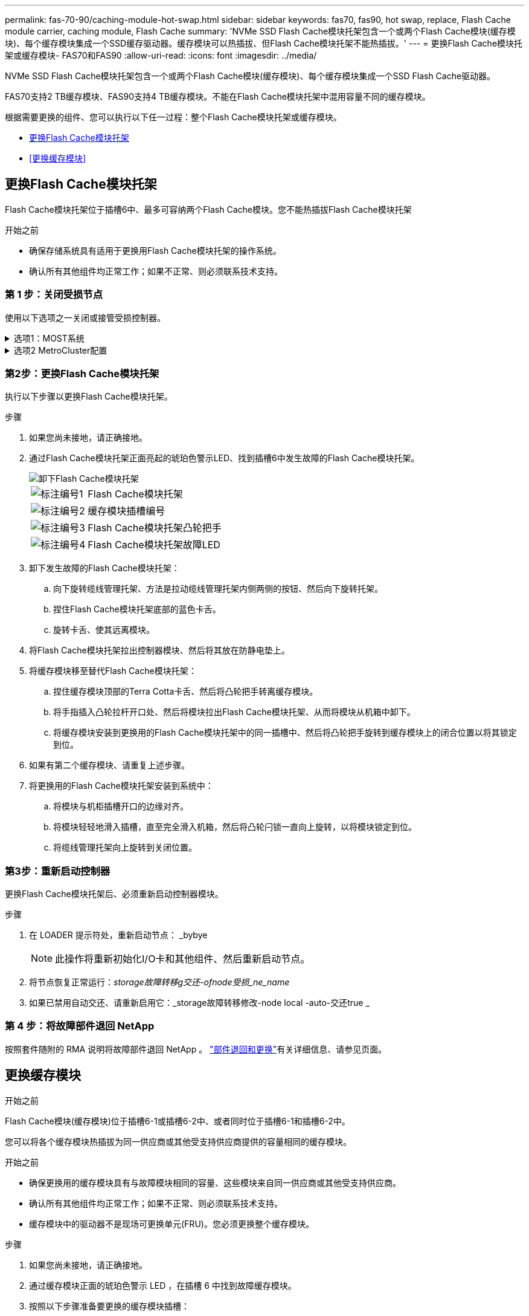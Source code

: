 ---
permalink: fas-70-90/caching-module-hot-swap.html 
sidebar: sidebar 
keywords: fas70, fas90, hot swap, replace, Flash Cache module carrier, caching module, Flash Cache 
summary: 'NVMe SSD Flash Cache模块托架包含一个或两个Flash Cache模块(缓存模块)、每个缓存模块集成一个SSD缓存驱动器。缓存模块可以热插拔、但Flash Cache模块托架不能热插拔。' 
---
= 更换Flash Cache模块托架或缓存模块- FAS70和FAS90
:allow-uri-read: 
:icons: font
:imagesdir: ../media/


[role="lead"]
NVMe SSD Flash Cache模块托架包含一个或两个Flash Cache模块(缓存模块)、每个缓存模块集成一个SSD Flash Cache驱动器。

FAS70支持2 TB缓存模块、FAS90支持4 TB缓存模块。不能在Flash Cache模块托架中混用容量不同的缓存模块。

根据需要更换的组件、您可以执行以下任一过程：整个Flash Cache模块托架或缓存模块。

* <<更换Flash Cache模块托架>>
* <<更换缓存模块>>




== 更换Flash Cache模块托架

Flash Cache模块托架位于插槽6中、最多可容纳两个Flash Cache模块。您不能热插拔Flash Cache模块托架

.开始之前
* 确保存储系统具有适用于更换用Flash Cache模块托架的操作系统。
* 确认所有其他组件均正常工作；如果不正常、则必须联系技术支持。




=== 第 1 步：关闭受损节点

使用以下选项之一关闭或接管受损控制器。

.选项1：MOST系统
[%collapsible]
====
要关闭受损控制器，您必须确定控制器的状态，并在必要时接管控制器，以便运行正常的控制器继续从受损控制器存储提供数据。

.开始之前
If you have a cluster with more than two nodes, it must be in quorum.如果集群未达到仲裁或运行状况良好的控制器在资格和运行状况方面显示false、则必须在关闭受损控制器之前更正问题描述 ；请参见 link:https://docs.netapp.com/us-en/ontap/system-admin/synchronize-node-cluster-task.html?q=Quorum["将节点与集群同步"^]。

.步骤
. 如果启用了AutoSupport、则通过调用AutoSupport消息命令禁止自动创建案例： `system node autosupport invoke -node * -type all -message MAINT=number_of_hours_downh`
+
以下AutoSupport命令将禁止自动创建案例两小时： `cluster1:*> system node autosupport invoke -node * -type all -message MAINT=2h`

. 从运行正常的控制器的控制台禁用自动交还： `storage failover modify – node local -auto-giveback false`
. 将受损控制器显示为 LOADER 提示符：
+
[cols="1,2"]
|===
| 如果受损控制器显示 ... | 那么 ... 


 a| 
LOADER 提示符
 a| 
转至下一步。



 a| 
`正在等待交还 ...`
 a| 
按 Ctrl-C ，然后在出现提示时回答 `y` 。



 a| 
系统提示符或密码提示符（输入系统密码）
 a| 
暂停受损控制器或从运行正常的控制器接管此控制器： `storage failover takeover -ofnode _impaired_node_name_`

当受损控制器显示 Waiting for giveback... 时，按 Ctrl-C ，然后回答 `y` 。

|===


====
.选项2 MetroCluster配置
[%collapsible]
====

NOTE: 如果您的系统采用双节点 MetroCluster 配置，请勿使用此操作步骤。

要关闭受损控制器，您必须确定控制器的状态，并在必要时接管控制器，以便运行正常的控制器继续从受损控制器存储提供数据。

* If you have a cluster with more than two nodes, it must be in quorum.如果集群未达到仲裁或运行状况良好的控制器在资格和运行状况方面显示false、则必须在关闭受损控制器之前更正问题描述 ；请参见 link:https://docs.netapp.com/us-en/ontap/system-admin/synchronize-node-cluster-task.html?q=Quorum["将节点与集群同步"^]。
* 如果您使用的是 MetroCluster 配置，则必须确认已配置 MetroCluster 配置状态，并且节点处于已启用且正常的状态（`MetroCluster node show` ）。


.步骤
. 如果启用了AutoSupport、则通过调用AutoSupport命令禁止自动创建案例： `system node autosupport invoke -node * -type all -message MAINT=number_of_hours_downh`
+
以下AutoSupport命令将禁止自动创建案例两小时： `cluster1:*> system node autosupport invoke -node * -type all -message MAINT=2h`

. 从运行正常的控制器的控制台禁用自动交还： `storage failover modify – node local -auto-giveback false`
. 将受损控制器显示为 LOADER 提示符：
+
[cols="1,2"]
|===
| 如果受损控制器显示 ... | 那么 ... 


 a| 
LOADER 提示符
 a| 
转至下一步。



 a| 
正在等待交还
 a| 
按 Ctrl-C ，然后在出现提示时回答 `y` 。



 a| 
系统提示符或密码提示符（输入系统密码）
 a| 
暂停受损控制器或从运行正常的控制器接管此控制器： `storage failover takeover -ofnode _impaired_node_name_`

当受损控制器显示 Waiting for giveback... 时，按 Ctrl-C ，然后回答 `y` 。

|===


====


=== 第2步：更换Flash Cache模块托架

执行以下步骤以更换Flash Cache模块托架。

.步骤
. 如果您尚未接地，请正确接地。
. 通过Flash Cache模块托架正面亮起的琥珀色警示LED、找到插槽6中发生故障的Flash Cache模块托架。
+
image::../media/drw_fas70-90_remove_caching_module_carrier_ieops-1772.svg[卸下Flash Cache模块托架]

+
[cols="1,4"]
|===


 a| 
image:../media/icon_round_1.png["标注编号1"]
 a| 
Flash Cache模块托架



 a| 
image:../media/icon_round_2.png["标注编号2"]
 a| 
缓存模块插槽编号



 a| 
image:../media/icon_round_3.png["标注编号3"]
 a| 
Flash Cache模块托架凸轮把手



 a| 
image:../media/icon_round_4.png["标注编号4"]
 a| 
Flash Cache模块托架故障LED

|===
. 卸下发生故障的Flash Cache模块托架：
+
.. 向下旋转缆线管理托架、方法是拉动缆线管理托架内侧两侧的按钮、然后向下旋转托架。
.. 捏住Flash Cache模块托架底部的蓝色卡舌。
.. 旋转卡舌、使其远离模块。


. 将Flash Cache模块托架拉出控制器模块、然后将其放在防静电垫上。
. 将缓存模块移至替代Flash Cache模块托架：
+
.. 捏住缓存模块顶部的Terra Cotta卡舌、然后将凸轮把手转离缓存模块。
.. 将手指插入凸轮拉杆开口处、然后将模块拉出Flash Cache模块托架、从而将模块从机箱中卸下。
.. 将缓存模块安装到更换用的Flash Cache模块托架中的同一插槽中、然后将凸轮把手旋转到缓存模块上的闭合位置以将其锁定到位。


. 如果有第二个缓存模块、请重复上述步骤。
. 将更换用的Flash Cache模块托架安装到系统中：
+
.. 将模块与机柜插槽开口的边缘对齐。
.. 将模块轻轻地滑入插槽，直至完全滑入机箱，然后将凸轮闩锁一直向上旋转，以将模块锁定到位。
.. 将缆线管理托架向上旋转到关闭位置。






=== 第3步：重新启动控制器

更换Flash Cache模块托架后、必须重新启动控制器模块。

.步骤
. 在 LOADER 提示符处，重新启动节点： _bybye
+

NOTE: 此操作将重新初始化I/O卡和其他组件、然后重新启动节点。

. 将节点恢复正常运行：_storage故障转移g交还-ofnode受损_ne_name_
. 如果已禁用自动交还、请重新启用它：_storage故障转移修改-node local -auto-交还true _




=== 第 4 步：将故障部件退回 NetApp

按照套件随附的 RMA 说明将故障部件退回 NetApp 。 https://mysupport.netapp.com/site/info/rma["部件退回和更换"]有关详细信息、请参见页面。



== 更换缓存模块

.开始之前
Flash Cache模块(缓存模块)位于插槽6-1或插槽6-2中、或者同时位于插槽6-1和插槽6-2中。

您可以将各个缓存模块热插拔为同一供应商或其他受支持供应商提供的容量相同的缓存模块。

.开始之前
* 确保更换用的缓存模块具有与故障模块相同的容量、这些模块来自同一供应商或其他受支持供应商。
* 确认所有其他组件均正常工作；如果不正常、则必须联系技术支持。
* 缓存模块中的驱动器不是现场可更换单元(FRU)。您必须更换整个缓存模块。


.步骤
. 如果您尚未接地，请正确接地。
. 通过缓存模块正面的琥珀色警示 LED ，在插槽 6 中找到故障缓存模块。
. 按照以下步骤准备要更换的缓存模块插槽：
+
.. 记下目标节点上的缓存模块容量、部件号和序列号：_system node run local Sysconfig -av 6_
.. 在管理权限级别、准备要删除的目标缓存模块插 `y`槽、并在系统提示是否继续时做出响应：_system controller插槽模块remove -node ne_name -SLOT SLOT_number_以下命令将准备要删除的node1上的插槽6-1、并显示一条消息、指出可以安全删除：
+
[listing]
----
::> system controller slot module remove -node node1 -slot 6-1

Warning: SSD module in slot 6-1 of the node node1 will be powered off for removal.
Do you want to continue? (y|n): _y_
The module has been successfully removed from service and powered off. It can now be safely removed.
----
.. 使用 `ssystem controller slot module show` 命令显示插槽状态。
+
缓存模块插槽状态显示 `powered-off`在需要更换的缓存模块的屏幕输出中。



+

NOTE: 请参见 https://docs.netapp.com/us-en/ontap-cli-9121/["命令手册页"^] for your version of ONTAP for more details.

. 删除缓存模块：
+
image::../media/drw_fas70-90_caching_module_remove_ieops-1773.svg[删除缓存模块]

+
[cols="1,4"]
|===


 a| 
image:../media/icon_round_1.png["标注编号1"]
 a| 
缓存模块凸轮把手



 a| 
image:../media/icon_round_2.png["标注编号2"]
 a| 
缓存模块故障LED

|===
+
.. 向下旋转缆线管理托架、方法是拉动缆线管理托架内侧两侧的按钮、然后向下旋转托架。
.. 按下缓存模块正面的 Terra cotta 释放按钮。
.. 将凸轮把手旋转到最远位置。
.. 将手指插入凸轮拉杆开口处、然后将缓存模块拉出Flash Cache模块托架、从而将该模块从机柜中卸下。
+
从Flash Cache模块托架中删除缓存模块时、请务必支持此模块。



. 安装替代缓存模块：
+
.. 将缓存模块的边缘与控制器模块中的开口对齐。
.. 将缓存模块轻轻推入托架，直到凸轮把手啮合为止。
.. 旋转凸轮把手，直到其锁定到位。
.. 将缆线管理托架向上旋转到关闭位置。


. 使用 `ssystem controller slot module insert` 命令将替代缓存模块置于联机状态，如下所示：
+
以下命令会为node1上的插槽6-1准备开机、并显示一条消息、指出已打开电源：

+
[listing]
----
::> system controller slot module insert -node node1 -slot 6-1

Warning: NVMe module in slot 6-1 of the node localhost will be powered on and initialized.
Do you want to continue? (y|n): `y`

The module has been successfully powered on, initialized and placed into service.
----
. 使用 `ssystem controller slot module show` 命令验证插槽状态。
+
确保命令输出将的状态报告为`power-on`并做好操作准备。

. 确认替代缓存模块已联机并已识别，然后目视确认琥珀色警示 LED 未亮起： `ssysconfig -av slot_number`
+

NOTE: 如果将缓存模块替换为其他供应商提供的缓存模块，则新的供应商名称将显示在命令输出中。

. 按照套件随附的 RMA 说明将故障部件退回 NetApp 。 https://mysupport.netapp.com/site/info/rma["部件退回和更换"^]有关详细信息、请参见页面。

